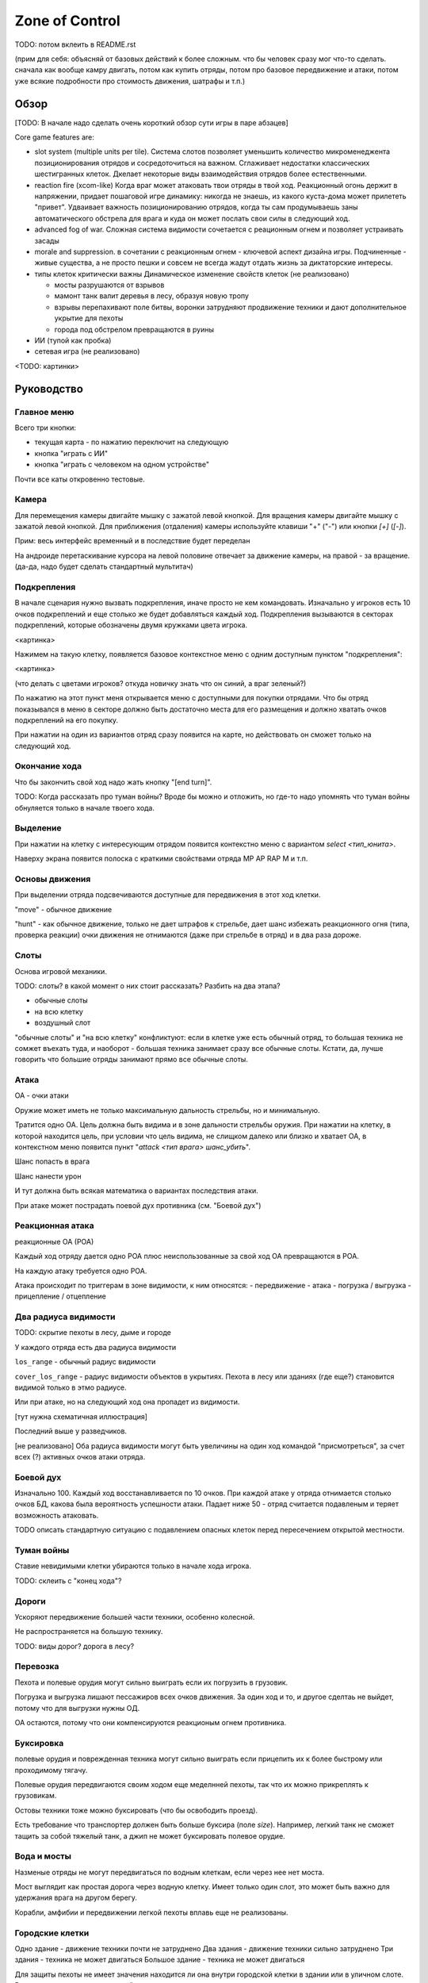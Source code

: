 
Zone of Control
###############

TODO: потом вклеить в README.rst


(прим для себя: объясняй от базовых действий к более сложным.
что бы человек сразу мог что-то сделать.
сначала как вообще камру двигать, потом как купить отряды, потом про базовое передвижение и атаки,
потом уже всякие подробности про стоимость движения, шатрафы и т.п.)


Обзор
=====

[TODO: В начале надо сделать очень короткий обзор сути игры в паре абзацев]

Core game features are:

- slot system (multiple units per tile).
  Система слотов позволяет уменьшить количество микроменеджента позиционирования
  отрядов и сосредоточиться на важном.
  Сглаживает недостатки классических шестигранных клеток.
  Дкелает некоторые виды взаимодействия отрядов более естественными.

- reaction fire (xcom-like)
  Когда враг может атаковать твои отряды в твой ход.
  Реакционный огонь держит в напряжении, придает пошаговой игре динамику:
  никогда не знаешь, из какого куста-дома может прилететь "привет".
  Удваивает важность позиционированию отрядов, когда ты сам продумываешь
  заны автоматического обстрела для врага и куда он может послать
  свои силы в следующий ход.

- advanced fog of war.
  Сложная система видимости
  сочетается с реационным огнем и позволяет устраивать засады

- morale and suppression.
  в сочетании с реакционным огнем - ключевой аспект дизайна игры.
  Подчиненные - живые существа, а не просто пешки и совсем не всегда
  жадут отдать жизнь за диктаторские интересы.

- типы клеток критически важны
  Динамическое изменение свойств клеток (не реализовано)

  - мосты разрушаются от взрывов
  - мамонт танк валит деревья в лесу, образуя новую тропу
  - взрывы перепахивают поле битвы, воронки затрудняют продвижение техники
    и дают дополнительное укрытие для пехоты
  - города под обстрелом превращаются в руины

- ИИ (тупой как пробка)

- сетевая игра (не реализовано)

<TODO: картинки>


Руководство
===========

Главное меню
------------

Всего три кнопки:

- текущая карта - по нажатию переключит на следующую
- кнопка "играть с ИИ"
- кнопка "играть с человеком на одном устройстве"

Почти все каты откровенно тестовые.


Камера
------

Для перемещения камеры двигайте мышку с зажатой левой кнопкой.
Для вращения камеры двигайте мышку с зажатой левой кнопкой.
Для приближения (отдаления) камеры используйте клавиши "+" ("-") или кнопки `[+]` (`[-]`).

Прим: весь интерфейс временный и в последствие будет переделан

На андроиде перетаскивание курсора на левой половине отвечает
за движение камеры, на правой - за вращение.
(да-да, надо будет сделать стандартный мультитач)


Подкрепления
------------

В начале сценария нужно вызвать подкрепления, иначе просто не кем командовать.
Изначально у игроков есть 10 очков подкреплений и еще столько же будет добавляться каждый ход.
Подкрепления вызываются в секторах подкреплений, которые обозначены двумя кружками цвета игрока.

<картинка>

Нажимем на такую клетку, появляется базовое контекстное меню с одним доступным пунктом "подкрепления":

<картинка>

(что делать с цветами игроков? откуда новичку знать что он синий, а враг зеленый?)

По нажатию на этот пункт меня открывается меню с доступными для покупки отрядами.
Что бы отряд показывался в меню в секторе должно быть достаточно места для его размещения
и должно хватать очков подкреплений на его покупку.

При нажатии на один из вариантов отряд сразу появится на карте, но
действовать он сможет только на следующий ход.


Окончание хода
--------------

Что бы закончить свой ход надо жать кнопку "[end turn]".

TODO: Когда рассказать про туман войны?
Вроде бы можно и отложить, но где-то надо упомнять что туман войны
обнуляется только в начале твоего хода.


Выделение
---------

При нажатии на клетку с интересующим отрядом появится контекстно меню с
вариантом `select <тип_юнита>`.

Наверху экрана появится полоска с краткими свойствами отряда
MP AP RAP M и т.п.


Основы движения
---------------

При выделении отряда подсвечиваются доступные для передвижения в этот
ход клетки.

"move" - обычное движение

"hunt" - как обычное движение, только не дает штрафов к стрельбе,
дает шанс избежать реакционного огня (типа, проверка реакции)
очки движения не отнимаются (даже при стрельбе в отряд)
и в два раза дороже.


Слоты
-----

Основа игровой механики.

TODO: слоты? в какой момент о них стоит рассказать? Разбить на два этапа?

- обычные слоты
- на всю клетку
- воздушный слот

"обычные слоты" и "на всю клетку" конфликтуют:
если в клетке уже есть обычный отряд, то большая техника не сомжет въехать туда,
и наоборот - большая техника занимает сразу все обычные слоты.
Кстати, да, лучше говорить что большие отряды занимают прямо все обычные слоты.


Атака
-----

ОА - очки атаки

Оружие может иметь не только максимальную дальность стрельбы,
но и минимальную.

Тратится одно ОА.
Цель должна быть видима и в зоне дальности стрельбы оружия.
При нажатии на клетку, в которой находится цель, 
при условии что цель видима, не слищком далеко или близко и хватает ОА,
в контекстном меню появится пункт "`attack <тип врага> шанс_убить`".

Шанс попасть в врага

Шанс нанести урон

И тут должна быть всякая математика о вариантах последствия атаки.

При атаке может пострадать поевой дух противника (см. "Боевой дух")


Реакционная атака
-----------------

реакционные ОА (РОА)

Каждый ход отряду дается одно РОА плюс
неиспользованные за свой ход ОА превращаются в РОА.

На каждую атаку требуется одно РОА.

Атака происходит по триггерам в зоне видимости, к ним относятся:
- передвижение
- атака
- погрузка / выгрузка
- прицепление / отцепление


Два радиуса видимости
---------------------

TODO: скрытие пехоты в лесу, дыме и городе

У каждого отряда есть два радиуса видимости

``los_range`` - обычный радиус видимости

``cover_los_range`` - радиус видимости объектов в укрытиях.
Пехота в лесу или зданиях (где еще?) становится видимой только в этмо радиусе.

Или при атаке, но на следующий ход она пропадет из видимости.

[тут нужна схематичная иллюстрация]

Последний выше у разведчиков.

[не реализовано]
Оба радиуса видимости могут быть увеличины на один ход
командой "присмотреться", за счет всех (?) активных очков атаки отряда.


Боевой дух
----------

Изначально 100.
Каждый ход восстанавливается по 10 очков.
При каждой атаке у отряда отнимается столько очков БД,
какова была вероятность успешности атаки.
Падает ниже 50 - отряд считается подавленым
и теряет возможность атаковать.

TODO описать стандартную ситуацию с подавлением опасных клеток
перед пересечением открытой местности.


Туман войны
-----------

Ставие невидимыми клетки убираются только в начале хода игрока.

TODO: склеить с "конец хода"?


Дороги
------

Ускоряют передвижение большей части техники, особенно колесной.

Не распространяется на большую технику.

TODO: виды дорог? дорога в лесу?


Перевозка
---------

Пехота и полевые орудия могут сильно выиграть если их погрузить в грузовик.

Погрузка и выгрузка лишают пессажиров всех очков движения.
За один ход и то, и другое сделтаь не выйдет, потому что
для выгрузки нужны ОД.

ОА остаются, потому что они компенсируются реакционым огнем противника.


Буксировка
----------

полевые орудия и поврежденная техника могут сильно выиграть
если прицепить их к более быстрому или проходимому тягачу.

Полевые орудия передвигаются своим ходом еще меделнней пехоты,
так что их можно прикреплять к грузовикам.

Остовы техники тоже можно буксировать (что бы освободить проезд).

Есть требование что транспортер должен быть больше буксира (поле `size`).
Например, легкий танк не сможет тащить за собой тяжелый танк,
а джип не может буксировать полевое орудие.


Вода и мосты
------------

Назменые отряды не могут передвигаться по водным клеткам, если через нее нет моста.

Мост выглядит как простая дорога через водную клетку.
Имеет только один слот, это может быть важно для удержания врага на другом берегу.

Корабли, амфибии и передвижении легкой пехоты вплавь еще не реализованы.


Городские клетки
----------------

Одно здание - движение техники почти не затруднено
Два здания - движение техники сильно затруднено
Три здания - техника не может двигаться
Большое здание - техника не может двигаться

Для защиты пехоты не имеет значения находится ли она внутри городской
клетки в здании или в уличном слоте. 
Важно что она просто в городской клетке какогото типа.


Воздушные юниты
---------------

Вертолеты есть, самолетов и зениток еще нет.

Воздушные отряды не могут захватыать сектора.

Видят без "теней" от препятствий, но совсем не могут замечать пехоту в укрытиях,
пока та не начнет стрелять.


Водная техника
--------------

[не реализована]


Дымовая завеса
--------------

В данный момент только миномет может стрелять дымовыми снарядами.
Дым остается на несколько ходов.
Учти, что видимость пропадет только на следующий ход (когда обновится туман войны)


Сокращения в интерфейсе и назначение кнопок
-------------------------------------------

Все, вокруг чего есть квадратные скобки - нажимабельно.

- `[<]` - выбрать прошлый отряд
- `[>]` - выбрать следующий отряд
- `[X]` - снять выделение

- AP - attack points
- RAP - reactive AP
- MP - move points
- M - morale


Коротко про архитектуру приложения
----------------------------------

[Это вообще точно часть руководства? Лучше бы в отдельный раздел вынести.]

TODO Команды, состояния, события и т.п.
TODO Полные и частичные состояния
TODO Адаптируй схемку их диплома.
